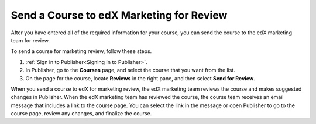.. _Pub Send a Course for Marketing Review:

#########################################
Send a Course to edX Marketing for Review
#########################################

After you have entered all of the required information for your course, you can
send the course to the edX marketing team for
review.

To send a course for marketing review, follow these steps.

#. :ref:`Sign in to Publisher<Signing In to Publisher>`.
#. In Publisher, go to the **Courses** page, and select the course that you
   want from the list.
#. On the page for the course, locate **Reviews** in the right pane, and then
   select **Send for Review**.

When you send a course to edX for marketing review, the edX marketing team
reviews the course and makes suggested changes in Publisher. When the edX
marketing team has reviewed the course, the course team receives an email
message that includes a link to the course page. You can select the link in the
message or open Publisher to go to the course page, review any changes, and
finalize the course.
